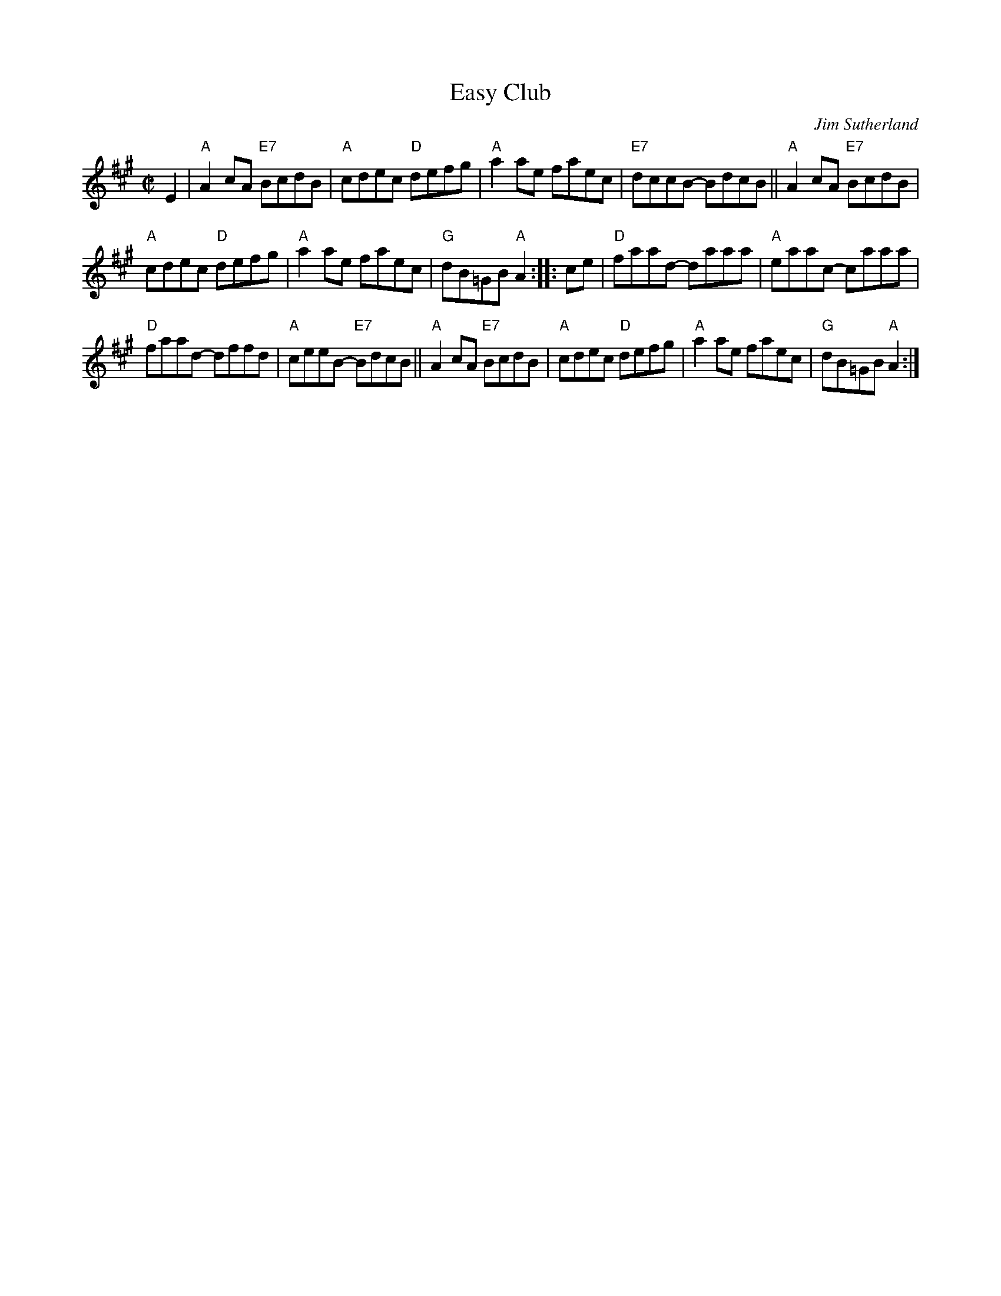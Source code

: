 X:1
T:Easy Club
C:Jim Sutherland
R:reel
B:BSFC X-22
Z: John Chambers <jc:trillian.mit.edu>
M: C|
L:1/8
K:A
E2 |\
"A"A2cA "E7"BcdB | "A"cdec "D"defg | "A"a2ae faec | "E7"dccB- BdcB || "A"A2cA "E7"BcdB |
"A"cdec "D"defg | "A"a2ae faec | "G"dB=GB "A"A2 :: ce | "D"faad- daaa | "A"eaac- caaa |
"D"faad- dffd | "A"ceeB- "E7"BdcB || "A"A2cA "E7"BcdB | "A"cdec "D"defg | "A"a2ae faec | "G"dB=GB "A"A2 :|
